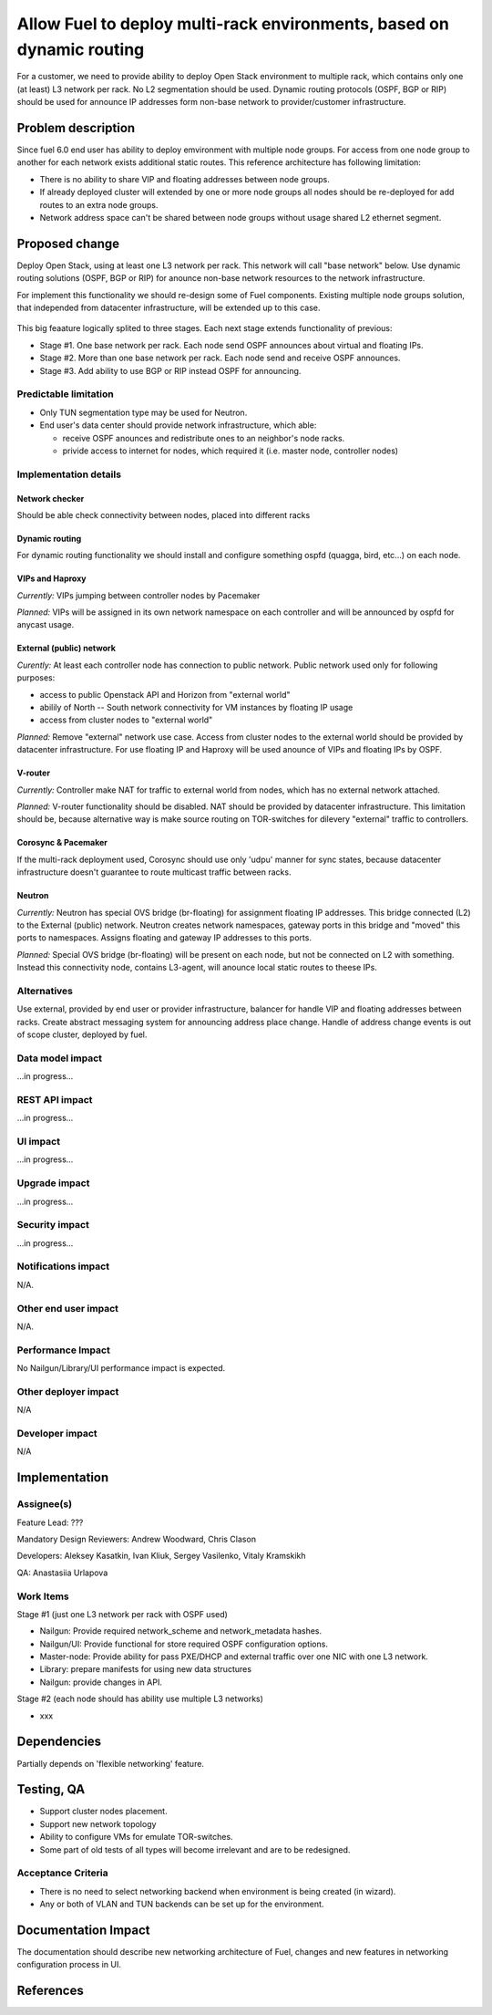 ..
 This work is licensed under a Creative Commons Attribution 3.0 Unported
 License.

 http://creativecommons.org/licenses/by/3.0/legalcode

======================================================================
Allow Fuel to deploy multi-rack environments, based on dynamic routing
======================================================================

For a customer, we need to provide ability to deploy Open Stack environment
to multiple rack, which contains only one (at least) L3 network per rack. No
L2 segmentation should be used. Dynamic routing protocols (OSPF, BGP or RIP)
should be used for announce IP addresses form non-base network to
provider/customer infrastructure.


Problem description
===================

Since fuel 6.0 end user has ability to deploy emvironment with multiple node
groups. For access from one node group to another for each network exists
additional static routes. This reference architecture has following limitation:

* There is no ability to share VIP and floating addresses between node groups.
* If already deployed cluster will extended by one or more node groups all nodes
  should be re-deployed for add routes to an extra node groups.
* Network address space can't be shared between node groups without usage shared
  L2 ethernet segment.

Proposed change
===============

Deploy Open Stack, using at least one L3 network per rack. This network will
call "base network" below.
Use dynamic routing solutions (OSPF, BGP or RIP) for anounce non-base network
resources to the network infrastructure.

For implement this functionality we should re-design some of Fuel components.
Existing multiple node groups solution, that independed from datacenter
infrastructure, will be extended up to this case.

 .. image:: ../../images/8.0/multirack/Multi_rack_ospf.png
    :width: 50 %

This big feaature logically splited to three stages. Each next stage extends
functionality of previous:

* Stage #1. One base network per rack. Each node send OSPF announces about
  virtual and floating IPs.
* Stage #2. More than one base network per rack. Each node send and receive
  OSPF announces.
* Stage #3. Add ability to use BGP or RIP instead OSPF for announcing.

Predictable limitation
----------------------

* Only TUN segmentation type may be used for Neutron.
* End user's data center should provide network infrastructure, which able:

  * receive OSPF anounces and redistribute ones to an neighbor's node racks.
  * privide access to internet for nodes, which required it (i.e. master node,
    controller nodes)

Implementation details
----------------------

Network checker
^^^^^^^^^^^^^^^
Should be able check connectivity between nodes, placed into different racks


Dynamic routing
^^^^^^^^^^^^^^^
For dynamic routing functionality we should install and configure something
ospfd (quagga, bird, etc...) on each node.


VIPs and Haproxy
^^^^^^^^^^^^^^^^
*Currently:* VIPs jumping between controller nodes by Pacemaker

*Planned:* VIPs will be assigned in its own network namespace on each
controller and will be announced by ospfd for anycast usage.


External (public) network
^^^^^^^^^^^^^^^^^^^^^^^^^
*Curently:* At least each controller node has connection to public
network. Public network used only for following purposes:

* access to public Openstack API and Horizon from "external world"
* abilily of North -- South network connectivity for VM instances by floating
  IP usage
* access from cluster nodes to "external world"

*Planned:* Remove "external" network use case. Access from cluster nodes to
the external world should be provided by datacenter infrastructure. For use
floating IP and Haproxy will be used anounce of VIPs and floating IPs by OSPF.


V-router
^^^^^^^^
*Currently:* Controller make NAT for traffic to external world from nodes,
which has no external network attached.

*Planned:* V-router functionality should be disabled. NAT should be provided
by datacenter infrastructure. This limitation should be, because alternative
way is make source routing on TOR-switches for dilevery "external" traffic to
controllers.


Corosync & Pacemaker
^^^^^^^^^^^^^^^^^^^^
If the multi-rack deployment used, Corosync should use only 'udpu' manner for
sync states, because datacenter infrastructure doesn't guarantee to route
multicast traffic between racks.


Neutron
^^^^^^^
*Currently:* Neutron has special OVS bridge (br-floating) for assignment
floating IP addresses. This bridge connected (L2) to the External (public)
network. Neutron creates network namespaces, gateway ports in this bridge and
"moved" this ports to namespaces. Assigns floating and gateway IP addresses to
this ports.

*Planned:* Special OVS bridge (br-floating) will be present on each node, but
not be connected on L2 with something. Instead this connectivity node, contains
L3-agent, will anounce local static routes to theese IPs.

 .. image:: ../../images/8.0/multirack/neutron_fips_differences.svg
    :width: 50 %


Alternatives
------------

Use external, provided by end user or provider infrastructure, balancer for
handle VIP and floating addresses between racks. Create abstract messaging
system for announcing address place change. Handle of address change events is
out of scope cluster, deployed by fuel.


Data model impact
-----------------

...in progress...


REST API impact
---------------

...in progress...


UI impact
--------------

...in progress...



Upgrade impact
--------------

...in progress...


Security impact
---------------

...in progress...



Notifications impact
--------------------

N/A.


Other end user impact
---------------------

N/A.


Performance Impact
------------------

No Nailgun/Library/UI performance impact is expected.


Other deployer impact
---------------------

N/A


Developer impact
----------------

N/A


Implementation
==============

Assignee(s)
-----------

Feature Lead: ???

Mandatory Design Reviewers: Andrew Woodward, Chris Clason

Developers: Aleksey Kasatkin, Ivan Kliuk, Sergey Vasilenko, Vitaly Kramskikh

QA: Anastasiia Urlapova


Work Items
----------

Stage #1 (just one L3 network per rack with OSPF used)

* Nailgun: Provide required network_scheme and network_metadata hashes.
* Nailgun/UI: Provide functional for store required OSPF configuration options.
* Master-node: Provide ability for pass PXE/DHCP and external traffic over
  one NIC with one L3 network.
* Library: prepare manifests for using new data structures
* Nailgun: provide changes in API.

Stage #2 (each node should has ability use multiple L3 networks)

* xxx


Dependencies
============

Partially depends on 'flexible networking' feature.


Testing, QA
===========

* Support cluster nodes placement.
* Support new network topology
* Ability to configure VMs for emulate TOR-switches.
* Some part of old tests of all types will become irrelevant and
  are to be redesigned.

Acceptance Criteria
-------------------

* There is no need to select networking backend when environment
  is being created (in wizard).
* Any or both of VLAN and TUN backends can be set up for the environment.


Documentation Impact
====================

The documentation should describe new networking architecture of Fuel,
changes and new features in networking configuration process in UI.


References
==========

